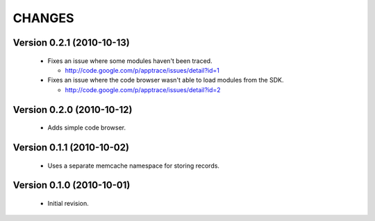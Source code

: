CHANGES
=======

Version 0.2.1 (2010-10-13)
--------------------------

  - Fixes an issue where some modules haven't been traced.

    - http://code.google.com/p/apptrace/issues/detail?id=1

  - Fixes an issue where the code browser wasn't able to load modules from
    the SDK.

    - http://code.google.com/p/apptrace/issues/detail?id=2


Version 0.2.0 (2010-10-12)
--------------------------

  - Adds simple code browser.


Version 0.1.1 (2010-10-02)
--------------------------

  - Uses a separate memcache namespace for storing records.


Version 0.1.0 (2010-10-01)
--------------------------

  - Initial revision.
